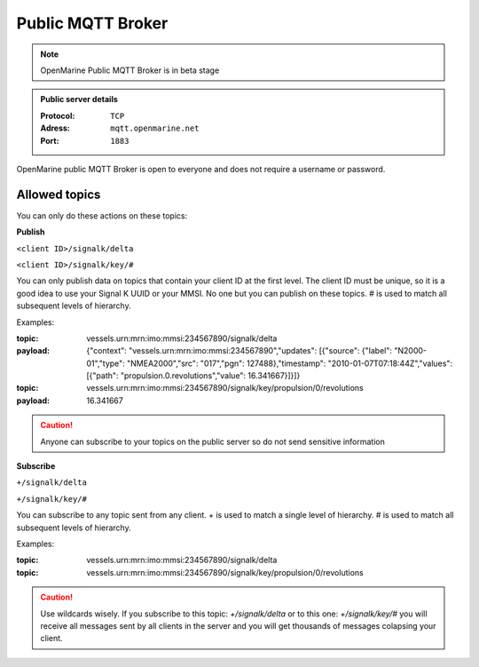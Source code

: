 Public MQTT Broker
##################

.. note::
	OpenMarine Public MQTT Broker is in beta stage

.. admonition:: Public server details

	:Protocol: ``TCP``
	:Adress: ``mqtt.openmarine.net``
	:Port: ``1883``

OpenMarine public MQTT Broker is open to everyone and does not require a username or password.

Allowed topics
**************

You can only do these actions on these topics:

**Publish**

``<client ID>/signalk/delta``

``<client ID>/signalk/key/#``

You can only publish data on topics that contain your client ID at the first level. The client ID must be unique, so it is a good idea to use your Signal K UUID or your MMSI. No one but you can publish on these topics. \# is used to match all subsequent levels of hierarchy.

Examples:

:topic: vessels.urn:mrn:imo:mmsi:234567890/signalk/delta

:payload: {"context": "vessels.urn:mrn:imo:mmsi:234567890","updates": [{"source": {"label": "N2000-01","type": "NMEA2000","src": "017","pgn": 127488},"timestamp": "2010-01-07T07:18:44Z","values": [{"path": "propulsion.0.revolutions","value": 16.341667}]}]}

:topic: vessels.urn:mrn:imo:mmsi:234567890/signalk/key/propulsion/0/revolutions

:payload: 16.341667

.. caution::
	Anyone can subscribe to your topics on the public server so do not send sensitive information

**Subscribe**

``+/signalk/delta``

``+/signalk/key/#``

You can subscribe to any topic sent from any client. \+ is used to match a single level of hierarchy. \# is used to match all subsequent levels of hierarchy.

Examples:

:topic: vessels.urn:mrn:imo:mmsi:234567890/signalk/delta

:topic: vessels.urn:mrn:imo:mmsi:234567890/signalk/key/propulsion/0/revolutions

.. caution::
	Use wildcards wisely. If you subscribe to this topic: *+/signalk/delta* or to this one: *+/signalk/key/#* you will receive all messages sent by all clients in the server and you will get thousands of messages colapsing your client.
